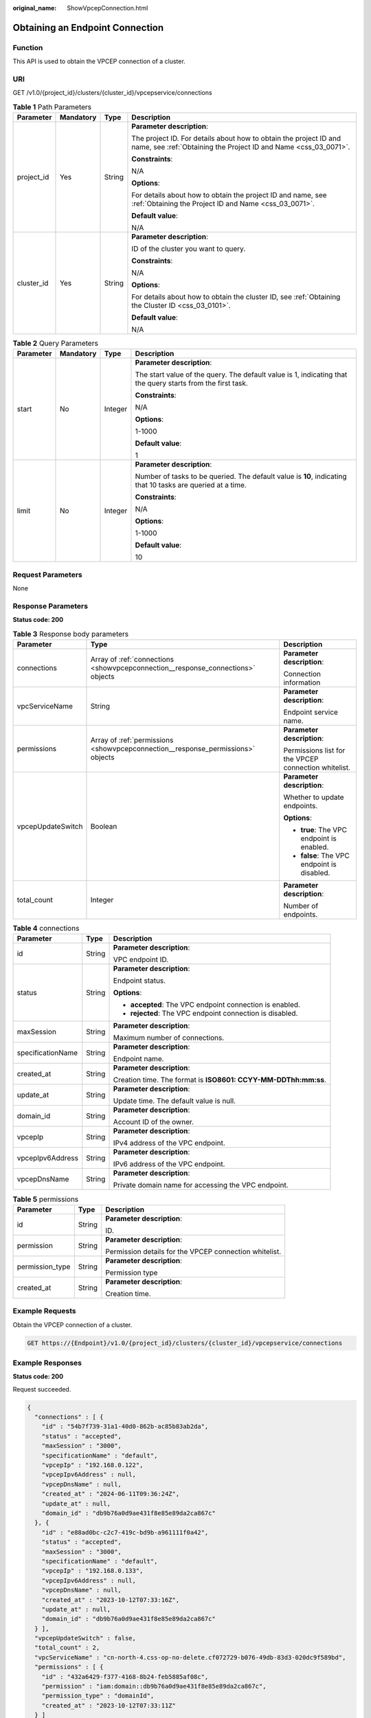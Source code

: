 :original_name: ShowVpcepConnection.html

.. _ShowVpcepConnection:

Obtaining an Endpoint Connection
================================

Function
--------

This API is used to obtain the VPCEP connection of a cluster.

URI
---

GET /v1.0/{project_id}/clusters/{cluster_id}/vpcepservice/connections

.. table:: **Table 1** Path Parameters

   +-----------------+-----------------+-----------------+--------------------------------------------------------------------------------------------------------------------------------------+
   | Parameter       | Mandatory       | Type            | Description                                                                                                                          |
   +=================+=================+=================+======================================================================================================================================+
   | project_id      | Yes             | String          | **Parameter description**:                                                                                                           |
   |                 |                 |                 |                                                                                                                                      |
   |                 |                 |                 | The project ID. For details about how to obtain the project ID and name, see :ref:`Obtaining the Project ID and Name <css_03_0071>`. |
   |                 |                 |                 |                                                                                                                                      |
   |                 |                 |                 | **Constraints**:                                                                                                                     |
   |                 |                 |                 |                                                                                                                                      |
   |                 |                 |                 | N/A                                                                                                                                  |
   |                 |                 |                 |                                                                                                                                      |
   |                 |                 |                 | **Options**:                                                                                                                         |
   |                 |                 |                 |                                                                                                                                      |
   |                 |                 |                 | For details about how to obtain the project ID and name, see :ref:`Obtaining the Project ID and Name <css_03_0071>`.                 |
   |                 |                 |                 |                                                                                                                                      |
   |                 |                 |                 | **Default value**:                                                                                                                   |
   |                 |                 |                 |                                                                                                                                      |
   |                 |                 |                 | N/A                                                                                                                                  |
   +-----------------+-----------------+-----------------+--------------------------------------------------------------------------------------------------------------------------------------+
   | cluster_id      | Yes             | String          | **Parameter description**:                                                                                                           |
   |                 |                 |                 |                                                                                                                                      |
   |                 |                 |                 | ID of the cluster you want to query.                                                                                                 |
   |                 |                 |                 |                                                                                                                                      |
   |                 |                 |                 | **Constraints**:                                                                                                                     |
   |                 |                 |                 |                                                                                                                                      |
   |                 |                 |                 | N/A                                                                                                                                  |
   |                 |                 |                 |                                                                                                                                      |
   |                 |                 |                 | **Options**:                                                                                                                         |
   |                 |                 |                 |                                                                                                                                      |
   |                 |                 |                 | For details about how to obtain the cluster ID, see :ref:`Obtaining the Cluster ID <css_03_0101>`.                                   |
   |                 |                 |                 |                                                                                                                                      |
   |                 |                 |                 | **Default value**:                                                                                                                   |
   |                 |                 |                 |                                                                                                                                      |
   |                 |                 |                 | N/A                                                                                                                                  |
   +-----------------+-----------------+-----------------+--------------------------------------------------------------------------------------------------------------------------------------+

.. table:: **Table 2** Query Parameters

   +-----------------+-----------------+-----------------+-------------------------------------------------------------------------------------------------------------+
   | Parameter       | Mandatory       | Type            | Description                                                                                                 |
   +=================+=================+=================+=============================================================================================================+
   | start           | No              | Integer         | **Parameter description**:                                                                                  |
   |                 |                 |                 |                                                                                                             |
   |                 |                 |                 | The start value of the query. The default value is 1, indicating that the query starts from the first task. |
   |                 |                 |                 |                                                                                                             |
   |                 |                 |                 | **Constraints**:                                                                                            |
   |                 |                 |                 |                                                                                                             |
   |                 |                 |                 | N/A                                                                                                         |
   |                 |                 |                 |                                                                                                             |
   |                 |                 |                 | **Options**:                                                                                                |
   |                 |                 |                 |                                                                                                             |
   |                 |                 |                 | 1-1000                                                                                                      |
   |                 |                 |                 |                                                                                                             |
   |                 |                 |                 | **Default value**:                                                                                          |
   |                 |                 |                 |                                                                                                             |
   |                 |                 |                 | 1                                                                                                           |
   +-----------------+-----------------+-----------------+-------------------------------------------------------------------------------------------------------------+
   | limit           | No              | Integer         | **Parameter description**:                                                                                  |
   |                 |                 |                 |                                                                                                             |
   |                 |                 |                 | Number of tasks to be queried. The default value is **10**, indicating that 10 tasks are queried at a time. |
   |                 |                 |                 |                                                                                                             |
   |                 |                 |                 | **Constraints**:                                                                                            |
   |                 |                 |                 |                                                                                                             |
   |                 |                 |                 | N/A                                                                                                         |
   |                 |                 |                 |                                                                                                             |
   |                 |                 |                 | **Options**:                                                                                                |
   |                 |                 |                 |                                                                                                             |
   |                 |                 |                 | 1-1000                                                                                                      |
   |                 |                 |                 |                                                                                                             |
   |                 |                 |                 | **Default value**:                                                                                          |
   |                 |                 |                 |                                                                                                             |
   |                 |                 |                 | 10                                                                                                          |
   +-----------------+-----------------+-----------------+-------------------------------------------------------------------------------------------------------------+

Request Parameters
------------------

None

Response Parameters
-------------------

**Status code: 200**

.. table:: **Table 3** Response body parameters

   +-----------------------+---------------------------------------------------------------------------------+------------------------------------------------------+
   | Parameter             | Type                                                                            | Description                                          |
   +=======================+=================================================================================+======================================================+
   | connections           | Array of :ref:`connections <showvpcepconnection__response_connections>` objects | **Parameter description**:                           |
   |                       |                                                                                 |                                                      |
   |                       |                                                                                 | Connection information                               |
   +-----------------------+---------------------------------------------------------------------------------+------------------------------------------------------+
   | vpcServiceName        | String                                                                          | **Parameter description**:                           |
   |                       |                                                                                 |                                                      |
   |                       |                                                                                 | Endpoint service name.                               |
   +-----------------------+---------------------------------------------------------------------------------+------------------------------------------------------+
   | permissions           | Array of :ref:`permissions <showvpcepconnection__response_permissions>` objects | **Parameter description**:                           |
   |                       |                                                                                 |                                                      |
   |                       |                                                                                 | Permissions list for the VPCEP connection whitelist. |
   +-----------------------+---------------------------------------------------------------------------------+------------------------------------------------------+
   | vpcepUpdateSwitch     | Boolean                                                                         | **Parameter description**:                           |
   |                       |                                                                                 |                                                      |
   |                       |                                                                                 | Whether to update endpoints.                         |
   |                       |                                                                                 |                                                      |
   |                       |                                                                                 | **Options**:                                         |
   |                       |                                                                                 |                                                      |
   |                       |                                                                                 | -  **true**: The VPC endpoint is enabled.            |
   |                       |                                                                                 |                                                      |
   |                       |                                                                                 | -  **false**: The VPC endpoint is disabled.          |
   +-----------------------+---------------------------------------------------------------------------------+------------------------------------------------------+
   | total_count           | Integer                                                                         | **Parameter description**:                           |
   |                       |                                                                                 |                                                      |
   |                       |                                                                                 | Number of endpoints.                                 |
   +-----------------------+---------------------------------------------------------------------------------+------------------------------------------------------+

.. _showvpcepconnection__response_connections:

.. table:: **Table 4** connections

   +-----------------------+-----------------------+----------------------------------------------------------------+
   | Parameter             | Type                  | Description                                                    |
   +=======================+=======================+================================================================+
   | id                    | String                | **Parameter description**:                                     |
   |                       |                       |                                                                |
   |                       |                       | VPC endpoint ID.                                               |
   +-----------------------+-----------------------+----------------------------------------------------------------+
   | status                | String                | **Parameter description**:                                     |
   |                       |                       |                                                                |
   |                       |                       | Endpoint status.                                               |
   |                       |                       |                                                                |
   |                       |                       | **Options**:                                                   |
   |                       |                       |                                                                |
   |                       |                       | -  **accepted**: The VPC endpoint connection is enabled.       |
   |                       |                       |                                                                |
   |                       |                       | -  **rejected**: The VPC endpoint connection is disabled.      |
   +-----------------------+-----------------------+----------------------------------------------------------------+
   | maxSession            | String                | **Parameter description**:                                     |
   |                       |                       |                                                                |
   |                       |                       | Maximum number of connections.                                 |
   +-----------------------+-----------------------+----------------------------------------------------------------+
   | specificationName     | String                | **Parameter description**:                                     |
   |                       |                       |                                                                |
   |                       |                       | Endpoint name.                                                 |
   +-----------------------+-----------------------+----------------------------------------------------------------+
   | created_at            | String                | **Parameter description**:                                     |
   |                       |                       |                                                                |
   |                       |                       | Creation time. The format is **ISO8601: CCYY-MM-DDThh:mm:ss**. |
   +-----------------------+-----------------------+----------------------------------------------------------------+
   | update_at             | String                | **Parameter description**:                                     |
   |                       |                       |                                                                |
   |                       |                       | Update time. The default value is null.                        |
   +-----------------------+-----------------------+----------------------------------------------------------------+
   | domain_id             | String                | **Parameter description**:                                     |
   |                       |                       |                                                                |
   |                       |                       | Account ID of the owner.                                       |
   +-----------------------+-----------------------+----------------------------------------------------------------+
   | vpcepIp               | String                | **Parameter description**:                                     |
   |                       |                       |                                                                |
   |                       |                       | IPv4 address of the VPC endpoint.                              |
   +-----------------------+-----------------------+----------------------------------------------------------------+
   | vpcepIpv6Address      | String                | **Parameter description**:                                     |
   |                       |                       |                                                                |
   |                       |                       | IPv6 address of the VPC endpoint.                              |
   +-----------------------+-----------------------+----------------------------------------------------------------+
   | vpcepDnsName          | String                | **Parameter description**:                                     |
   |                       |                       |                                                                |
   |                       |                       | Private domain name for accessing the VPC endpoint.            |
   +-----------------------+-----------------------+----------------------------------------------------------------+

.. _showvpcepconnection__response_permissions:

.. table:: **Table 5** permissions

   +-----------------------+-----------------------+--------------------------------------------------------+
   | Parameter             | Type                  | Description                                            |
   +=======================+=======================+========================================================+
   | id                    | String                | **Parameter description**:                             |
   |                       |                       |                                                        |
   |                       |                       | ID.                                                    |
   +-----------------------+-----------------------+--------------------------------------------------------+
   | permission            | String                | **Parameter description**:                             |
   |                       |                       |                                                        |
   |                       |                       | Permission details for the VPCEP connection whitelist. |
   +-----------------------+-----------------------+--------------------------------------------------------+
   | permission_type       | String                | **Parameter description**:                             |
   |                       |                       |                                                        |
   |                       |                       | Permission type                                        |
   +-----------------------+-----------------------+--------------------------------------------------------+
   | created_at            | String                | **Parameter description**:                             |
   |                       |                       |                                                        |
   |                       |                       | Creation time.                                         |
   +-----------------------+-----------------------+--------------------------------------------------------+

Example Requests
----------------

Obtain the VPCEP connection of a cluster.

.. code-block:: text

   GET https://{Endpoint}/v1.0/{project_id}/clusters/{cluster_id}/vpcepservice/connections

Example Responses
-----------------

**Status code: 200**

Request succeeded.

.. code-block::

   {
     "connections" : [ {
       "id" : "54b7f739-31a1-40d0-862b-ac85b83ab2da",
       "status" : "accepted",
       "maxSession" : "3000",
       "specificationName" : "default",
       "vpcepIp" : "192.168.0.122",
       "vpcepIpv6Address" : null,
       "vpcepDnsName" : null,
       "created_at" : "2024-06-11T09:36:24Z",
       "update_at" : null,
       "domain_id" : "db9b76a0d9ae431f8e85e89da2ca867c"
     }, {
       "id" : "e88ad0bc-c2c7-419c-bd9b-a961111f0a42",
       "status" : "accepted",
       "maxSession" : "3000",
       "specificationName" : "default",
       "vpcepIp" : "192.168.0.133",
       "vpcepIpv6Address" : null,
       "vpcepDnsName" : null,
       "created_at" : "2023-10-12T07:33:16Z",
       "update_at" : null,
       "domain_id" : "db9b76a0d9ae431f8e85e89da2ca867c"
     } ],
     "vpcepUpdateSwitch" : false,
     "total_count" : 2,
     "vpcServiceName" : "cn-north-4.css-op-no-delete.cf072729-b076-49db-83d3-020dc9f589bd",
     "permissions" : [ {
       "id" : "432a6429-f377-4168-8b24-feb5885af08c",
       "permission" : "iam:domain::db9b76a0d9ae431f8e85e89da2ca867c",
       "permission_type" : "domainId",
       "created_at" : "2023-10-12T07:33:11Z"
     } ]
   }

Status Codes
------------

+-----------------------------------+------------------------------------------------------------------------------------------------------------------------------------+
| Status Code                       | Description                                                                                                                        |
+===================================+====================================================================================================================================+
| 200                               | Request succeeded.                                                                                                                 |
+-----------------------------------+------------------------------------------------------------------------------------------------------------------------------------+
| 400                               | Invalid request.                                                                                                                   |
|                                   |                                                                                                                                    |
|                                   | Modify the request before retry.                                                                                                   |
+-----------------------------------+------------------------------------------------------------------------------------------------------------------------------------+
| 409                               | The request could not be completed due to a conflict with the current state of the resource.                                       |
|                                   |                                                                                                                                    |
|                                   | The resource that the client attempts to create already exists, or the update request fails to be processed because of a conflict. |
+-----------------------------------+------------------------------------------------------------------------------------------------------------------------------------+
| 412                               | The server did not meet one of the preconditions contained in the request.                                                         |
+-----------------------------------+------------------------------------------------------------------------------------------------------------------------------------+

Error Codes
-----------

See :ref:`Error Codes <css_03_0076>`.
